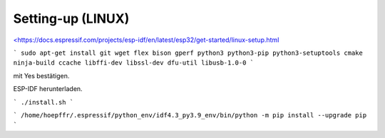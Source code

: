 Setting-up (LINUX)
===================================

`<https://docs.espressif.com/projects/esp-idf/en/latest/esp32/get-started/linux-setup.html <https://docs.espressif.com/projects/esp-idf/en/latest/esp32/get-started/linux-setup.html>`_

```
sudo apt-get install git wget flex bison gperf python3 python3-pip python3-setuptools cmake ninja-build ccache libffi-dev libssl-dev dfu-util libusb-1.0-0
```

.. image:: https://user-images.githubusercontent.com/69573151/116203505-0cd39000-a73c-11eb-8925-372258a8694b.png

.. image:: https://user-images.githubusercontent.com/69573151/116203757-52905880-a73c-11eb-8d39-bdcecc446e7d.png

mit Yes bestätigen. 

..

ESP-IDF herunterladen. 

```
./install.sh
```

..

```
/home/hoepffr/.espressif/python_env/idf4.3_py3.9_env/bin/python -m pip install --upgrade pip
```

..
